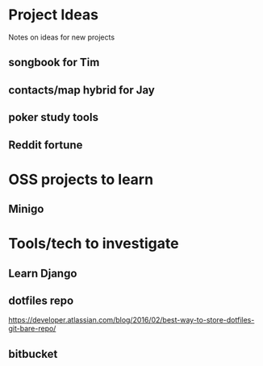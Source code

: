 * Project Ideas
Notes on ideas for new projects

** songbook for Tim

** contacts/map hybrid for Jay

** poker study tools

** Reddit fortune

* OSS projects to learn
** Minigo

* Tools/tech to investigate
** Learn Django
** dotfiles repo
https://developer.atlassian.com/blog/2016/02/best-way-to-store-dotfiles-git-bare-repo/
** bitbucket
